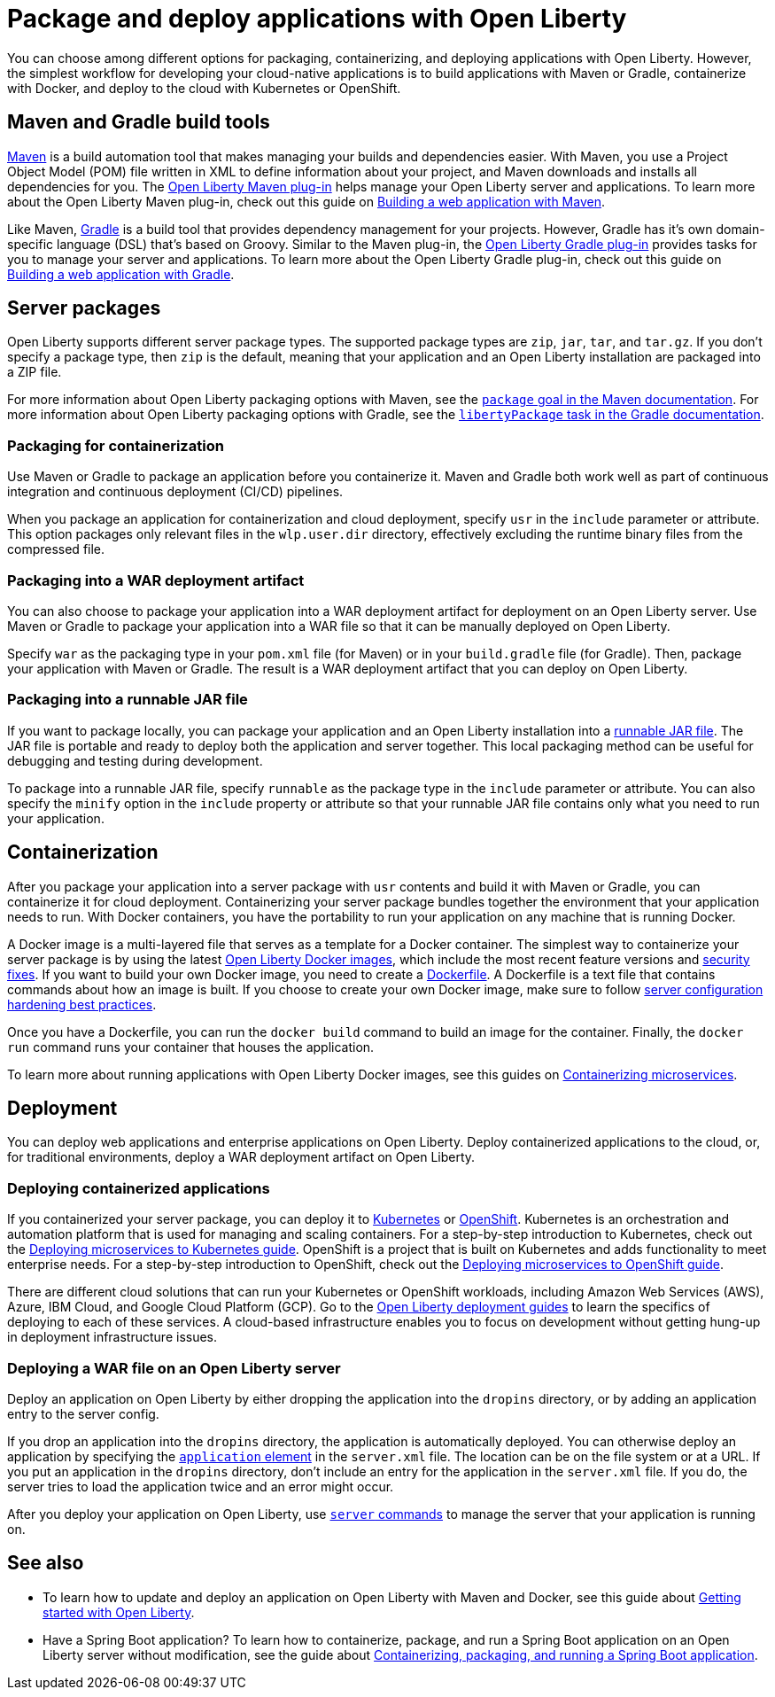 // Copyright (c) 2020 IBM Corporation and others.
// Licensed under Creative Commons Attribution-NoDerivatives
// 4.0 International (CC BY-ND 4.0)
//   https://creativecommons.org/licenses/by-nd/4.0/
//
// Contributors:
//     IBM Corporation
//
:page-description: Choose how to package and deploy your application with Open Liberty to meet your needs.
:seo-title: Packaging and deploying applications
:seo-description: Choose how to package and deploy your application with Open Liberty to meet your needs.
:page-layout: general-reference
:page-type: general
= Package and deploy applications with Open Liberty

You can choose among different options for packaging, containerizing, and deploying applications with Open Liberty.
However, the simplest workflow for developing your cloud-native applications is to build applications with Maven or Gradle, containerize with Docker, and deploy to the cloud with Kubernetes or OpenShift.

== Maven and Gradle build tools
link:https://maven.apache.org/[Maven] is a build automation tool that makes managing your builds and dependencies easier.
With Maven, you use a Project Object Model (POM) file written in XML to define information about your project, and Maven downloads and installs all dependencies for you.
The link:https://github.com/OpenLiberty/ci.maven[Open Liberty Maven plug-in] helps manage your Open Liberty server and applications.
To learn more about the Open Liberty Maven plug-in, check out this guide on link:/guides/maven-intro.html[Building a web application with Maven].

Like Maven, link:https://gradle.org/[Gradle] is a build tool that provides dependency management for your projects.
However, Gradle has it's own domain-specific language (DSL) that's based on Groovy.
Similar to the Maven plug-in, the link:https://github.com/OpenLiberty/ci.gradle[Open Liberty Gradle plug-in] provides tasks for you to manage your server and applications.
To learn more about the Open Liberty Gradle plug-in, check out this guide on link:https://openliberty.io/guides/gradle-intro.html[Building a web application with Gradle].

== Server packages
Open Liberty supports different server package types.
The supported package types are `zip`, `jar`, `tar`, and `tar.gz`.
If you don't specify a package type, then `zip` is the default, meaning that your application and an Open Liberty installation are packaged into a ZIP file.

For more information about Open Liberty packaging options with Maven, see the link:https://github.com/OpenLiberty/ci.maven/blob/master/docs/package.md#package[`package` goal in the Maven documentation]. For more information about Open Liberty packaging options with Gradle, see the link:https://github.com/OpenLiberty/ci.gradle/blob/master/docs/libertyPackage.md#libertypackage-task[`libertyPackage` task in the Gradle documentation].

=== Packaging for containerization
Use Maven or Gradle to package an application before you containerize it.
Maven and Gradle both work well as part of continuous integration and continuous deployment (CI/CD) pipelines.

When you package an application for containerization and cloud deployment, specify `usr` in the `include` parameter or attribute.
This option packages only relevant files in the `wlp.user.dir` directory, effectively excluding the runtime binary files from the compressed file.

=== Packaging into a WAR deployment artifact
You can also choose to package your application into a WAR deployment artifact for deployment on an Open Liberty server.
Use Maven or Gradle to package your application into a WAR file so that it can be manually deployed on Open Liberty.

Specify `war` as the packaging type in your `pom.xml` file (for Maven) or in your `build.gradle` file (for Gradle). Then, package your application with Maven or Gradle. The result is a WAR deployment artifact that you can deploy on Open Liberty.

=== Packaging into a runnable JAR file
If you want to package locally, you can package your application and an Open Liberty installation into a link:/docs/ref/general/#runnablejarfiles.html[runnable JAR file].
The JAR file is portable and ready to deploy both the application and server together.
This local packaging method can be useful for debugging and testing during development.

To package into a runnable JAR file, specify `runnable` as the package type in the `include` parameter or attribute.
You can also specify the `minify` option in the `include` property or attribute so that your runnable JAR file contains only what you need to run your application.

== Containerization
After you package your application into a server package with `usr` contents and build it with Maven or Gradle, you can containerize it for cloud deployment.
Containerizing your server package bundles together the environment that your application needs to run.
With Docker containers, you have the portability to run your application on any machine that is running Docker.

A Docker image is a multi-layered file that serves as a template for a Docker container.
The simplest way to containerize your server package is by using the latest link:https://hub.docker.com/_/open-liberty[Open Liberty Docker images], which include the most recent feature versions and link:/docs/ref/general/#security-vulnerabilities.html[security fixes].
If you want to build your own Docker image, you need to create a link:https://docs.docker.com/engine/reference/builder/[Dockerfile].
A Dockerfile is a text file that contains commands about how an image is built.
If you choose to create your own Docker image, make sure to follow link:/docs/ref/general/#server-configuration-hardening.html[server configuration hardening best practices].

Once you have a Dockerfile, you can run the `docker build` command to build an image for the container.
Finally, the `docker run` command runs your container that houses the application.

To learn more about running applications with Open Liberty Docker images, see this guides on link:/guides/containerize.html[Containerizing microservices].

== Deployment
You can deploy web applications and enterprise applications on Open Liberty.
Deploy containerized applications to the cloud, or, for traditional environments, deploy a WAR deployment artifact on Open Liberty.

=== Deploying containerized applications
If you containerized your server package, you can deploy it to link:https://kubernetes.io/[Kubernetes] or link:https://www.openshift.com/[OpenShift].
Kubernetes is an orchestration and automation platform that is used for managing and scaling containers.
For a step-by-step introduction to Kubernetes, check out the link:https://openliberty.io/guides/kubernetes-intro.html[Deploying microservices to Kubernetes guide].
OpenShift is a project that is built on Kubernetes and adds functionality to meet enterprise needs.
For a step-by-step introduction to OpenShift, check out the link:https://openliberty.io/guides/cloud-openshift.html[Deploying microservices to OpenShift guide].

There are different cloud solutions that can run your Kubernetes or OpenShift workloads, including Amazon Web Services (AWS), Azure, IBM Cloud, and Google Cloud Platform (GCP).
Go to the link:https://openliberty.io/guides/?search=deploy[Open Liberty deployment guides] to learn the specifics of deploying to each of these services.
A cloud-based infrastructure enables you to focus on development without getting hung-up in deployment infrastructure issues.

=== Deploying a WAR file on an Open Liberty server
Deploy an application on Open Liberty by either dropping the application into the `dropins` directory, or by adding an application entry to the server config.

If you drop an application into the `dropins` directory, the application is automatically deployed.
You can otherwise deploy an application by specifying the link:https://openliberty.io/docs/ref/config/#application.html[`application` element] in the `server.xml` file.
The location can be on the file system or at a URL.
If you put an application in the `dropins` directory, don't include an entry for the application in the `server.xml` file.
If you do, the server tries to load the application twice and an error might occur.

After you deploy your application on Open Liberty, use link:/docs/ref/command/#server-commands.html[`server` commands] to manage the server that your application is running on.

== See also

* To learn how to update and deploy an application on Open Liberty with Maven and Docker, see this guide about link:https://openliberty.io/guides/getting-started.html[Getting started with Open Liberty].

* Have a Spring Boot application? To learn how to containerize, package, and run a Spring Boot application on an Open Liberty server without modification, see the guide about link:https://openliberty.io/guides/spring-boot.html[Containerizing, packaging, and running a Spring Boot application].
